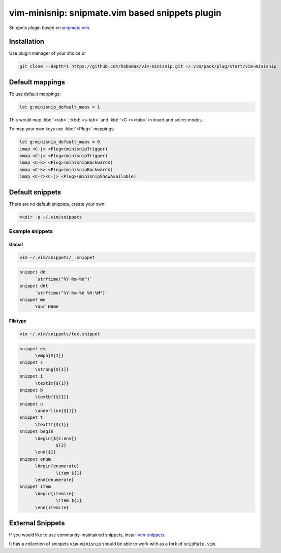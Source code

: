 ********************************************************************************
                vim-minisnip: snipmate.vim based snippets plugin
********************************************************************************

Snippets plugin based on `snipmate.vim`_.

.. _snipmate.vim: https://github.com/msanders/snipmate.vim


Installation
============

Use plugin manager of your choice or

.. code:: sh

  git clone --depth=1 https://github.com/habamax/vim-minisnip.git ~/.vim/pack/plug/start/vim-minisnip


Default mappings
================

To use default mappings:

.. code:: vim

  let g:minisnip_default_maps = 1

This would map :kbd:`<tab>`, :kbd:`<s-tab>` and :kbd:`<C-r><tab>` in insert and select modes.

To map your own keys use :kbd:`<Plug>` mappings:

.. code:: vim

  let g:minisnip_default_maps = 0
  imap <C-j> <Plug>(minisnipTrigger)
  smap <C-j> <Plug>(minisnipTrigger)
  imap <C-k> <Plug>(minisnipBackwards)
  smap <C-k> <Plug>(minisnipBackwards)
  imap <C-r><C-j> <Plug>(minisnipShowAvailable)


Default snippets
================

There are no default snippets, create your own:

.. code:: sh

  mkdir -p ~/.vim/snippets


Example snippets
----------------

Global
~~~~~~
.. code:: sh

  vim ~/.vim/snippets/_.snippet

.. code::

  snippet dd
  	`strftime("%Y-%m-%d")`
  snippet ddt
  	`strftime("%Y-%m-%d %H:%M")`
  snippet me
  	Your Name


Filetype
~~~~~~~~
.. code:: sh

  vim ~/.vim/snippets/tex.snippet


.. code::

  snippet em
  	\emph{${1}}
  snippet s
  	\strong{${1}}
  snippet i
  	\textit{${1}}
  snippet b
  	\textbf{${1}}
  snippet u
  	\underline{${1}}
  snippet t
  	\texttt{${1}}
  snippet begin
  	\begin{${1:env}}
  		${2}
  	\end{$1}
  snippet enum
  	\begin{enumerate}
  		\item ${1}
  	\end{enumerate}
  snippet item
  	\begin{itemize}
  		\item ${1}
  	\end{itemize}



External Snippets
=================

If you would like to use community-maintained snippets, install `vim-snippets`_.

It has a collection of snippets ``vim-minisnip`` should be able to work with as a fork of ``snipMate.vim``.

.. _vim-snippets: https://github.com/honza/vim-snippets
